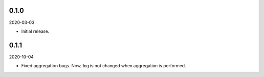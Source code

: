 0.1.0
~~~~~

2020-03-03

* Initial release.

0.1.1
~~~~~

2020-10-04

* Fixed aggregation bugs. Now, log is not changed when aggregation is performed.